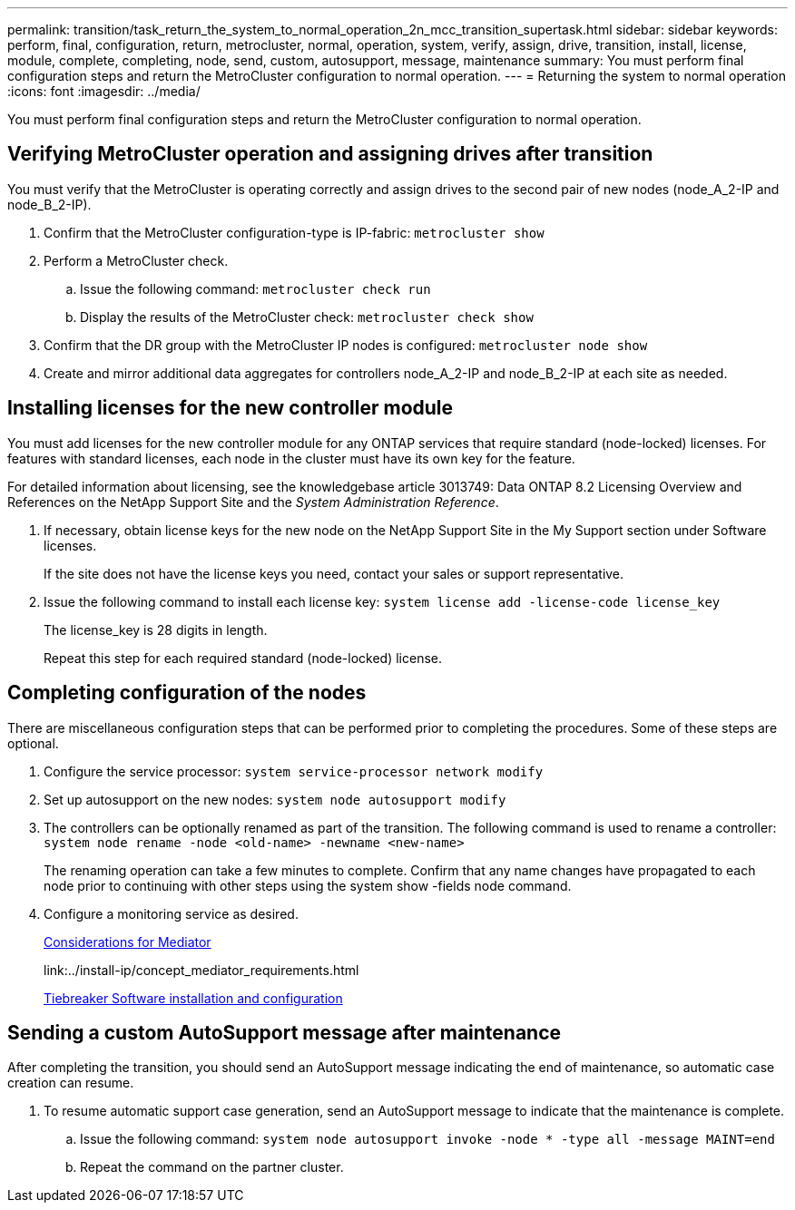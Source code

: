 ---
permalink: transition/task_return_the_system_to_normal_operation_2n_mcc_transition_supertask.html
sidebar: sidebar
keywords: perform, final, configuration, return, metrocluster, normal, operation, system, verify, assign, drive, transition, install, license, module, complete, completing, node, send, custom, autosupport, message, maintenance
summary: You must perform final configuration steps and return the MetroCluster configuration to normal operation.
---
= Returning the system to normal operation
:icons: font
:imagesdir: ../media/

[.lead]
You must perform final configuration steps and return the MetroCluster configuration to normal operation.

== Verifying MetroCluster operation and assigning drives after transition

[.lead]
You must verify that the MetroCluster is operating correctly and assign drives to the second pair of new nodes (node_A_2-IP and node_B_2-IP).

. Confirm that the MetroCluster configuration-type is IP-fabric: `metrocluster show`
. Perform a MetroCluster check.
 .. Issue the following command: `metrocluster check run`
 .. Display the results of the MetroCluster check: `metrocluster check show`
. Confirm that the DR group with the MetroCluster IP nodes is configured: `metrocluster node show`
. Create and mirror additional data aggregates for controllers node_A_2-IP and node_B_2-IP at each site as needed.

== Installing licenses for the new controller module

[.lead]
You must add licenses for the new controller module for any ONTAP services that require standard (node-locked) licenses. For features with standard licenses, each node in the cluster must have its own key for the feature.

For detailed information about licensing, see the knowledgebase article 3013749: Data ONTAP 8.2 Licensing Overview and References on the NetApp Support Site and the _System Administration Reference_.

. If necessary, obtain license keys for the new node on the NetApp Support Site in the My Support section under Software licenses.
+
If the site does not have the license keys you need, contact your sales or support representative.

. Issue the following command to install each license key: `system license add -license-code license_key`
+
The license_key is 28 digits in length.
+
Repeat this step for each required standard (node-locked) license.

== Completing configuration of the nodes

[.lead]
There are miscellaneous configuration steps that can be performed prior to completing the procedures. Some of these steps are optional.

. Configure the service processor: `system service-processor network modify`
. Set up autosupport on the new nodes: `system node autosupport modify`
. The controllers can be optionally renamed as part of the transition. The following command is used to rename a controller: `system node rename -node <old-name> -newname <new-name>`
+
The renaming operation can take a few minutes to complete. Confirm that any name changes have propagated to each node prior to continuing with other steps using the system show -fields node command.

. Configure a monitoring service as desired.
+
link:../install-ip/concept_considerations_mediator.html[Considerations for Mediator]
+
link:../install-ip/concept_mediator_requirements.html
[Configuring the ONTAP Mediator service for unplanned automatic switchover]
+
link:../tiebreaker/concept_overview_of_the_tiebreaker_software.html[Tiebreaker Software installation and configuration]

== Sending a custom AutoSupport message after maintenance

[.lead]
After completing the transition, you should send an AutoSupport message indicating the end of maintenance, so automatic case creation can resume.

. To resume automatic support case generation, send an AutoSupport message to indicate that the maintenance is complete.
 .. Issue the following command: `system node autosupport invoke -node * -type all -message MAINT=end`
 .. Repeat the command on the partner cluster.
